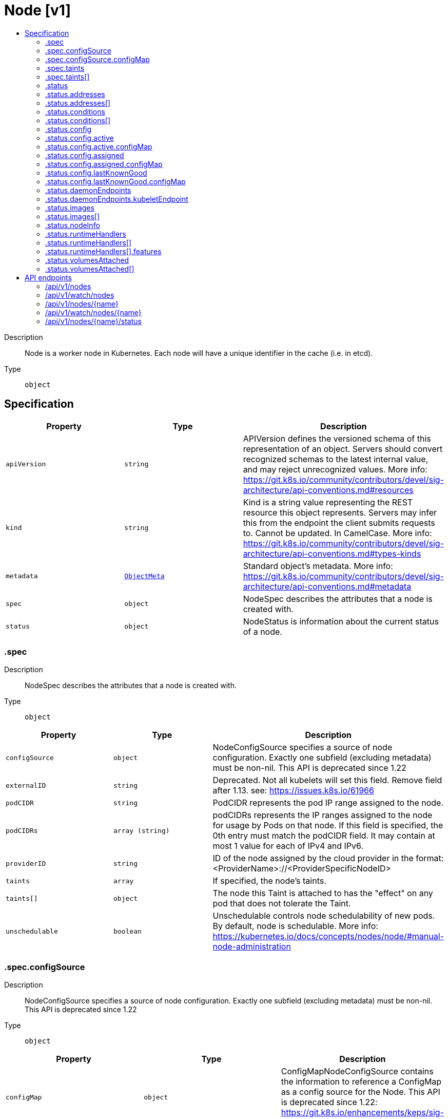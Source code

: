 // Automatically generated by 'openshift-apidocs-gen'. Do not edit.
:_mod-docs-content-type: ASSEMBLY
[id="node-v1"]
= Node [v1]
:toc: macro
:toc-title:

toc::[]


Description::
+
--
Node is a worker node in Kubernetes. Each node will have a unique identifier in the cache (i.e. in etcd).
--

Type::
  `object`



== Specification

[cols="1,1,1",options="header"]
|===
| Property | Type | Description

| `apiVersion`
| `string`
| APIVersion defines the versioned schema of this representation of an object. Servers should convert recognized schemas to the latest internal value, and may reject unrecognized values. More info: https://git.k8s.io/community/contributors/devel/sig-architecture/api-conventions.md#resources

| `kind`
| `string`
| Kind is a string value representing the REST resource this object represents. Servers may infer this from the endpoint the client submits requests to. Cannot be updated. In CamelCase. More info: https://git.k8s.io/community/contributors/devel/sig-architecture/api-conventions.md#types-kinds

| `metadata`
| xref:../objects/index.adoc#io-k8s-apimachinery-pkg-apis-meta-v1-ObjectMeta[`ObjectMeta`]
| Standard object's metadata. More info: https://git.k8s.io/community/contributors/devel/sig-architecture/api-conventions.md#metadata

| `spec`
| `object`
| NodeSpec describes the attributes that a node is created with.

| `status`
| `object`
| NodeStatus is information about the current status of a node.

|===
=== .spec
Description::
+
--
NodeSpec describes the attributes that a node is created with.
--

Type::
  `object`




[cols="1,1,1",options="header"]
|===
| Property | Type | Description

| `configSource`
| `object`
| NodeConfigSource specifies a source of node configuration. Exactly one subfield (excluding metadata) must be non-nil. This API is deprecated since 1.22

| `externalID`
| `string`
| Deprecated. Not all kubelets will set this field. Remove field after 1.13. see: https://issues.k8s.io/61966

| `podCIDR`
| `string`
| PodCIDR represents the pod IP range assigned to the node.

| `podCIDRs`
| `array (string)`
| podCIDRs represents the IP ranges assigned to the node for usage by Pods on that node. If this field is specified, the 0th entry must match the podCIDR field. It may contain at most 1 value for each of IPv4 and IPv6.

| `providerID`
| `string`
| ID of the node assigned by the cloud provider in the format: <ProviderName>://<ProviderSpecificNodeID>

| `taints`
| `array`
| If specified, the node's taints.

| `taints[]`
| `object`
| The node this Taint is attached to has the "effect" on any pod that does not tolerate the Taint.

| `unschedulable`
| `boolean`
| Unschedulable controls node schedulability of new pods. By default, node is schedulable. More info: https://kubernetes.io/docs/concepts/nodes/node/#manual-node-administration

|===
=== .spec.configSource
Description::
+
--
NodeConfigSource specifies a source of node configuration. Exactly one subfield (excluding metadata) must be non-nil. This API is deprecated since 1.22
--

Type::
  `object`




[cols="1,1,1",options="header"]
|===
| Property | Type | Description

| `configMap`
| `object`
| ConfigMapNodeConfigSource contains the information to reference a ConfigMap as a config source for the Node. This API is deprecated since 1.22: https://git.k8s.io/enhancements/keps/sig-node/281-dynamic-kubelet-configuration

|===
=== .spec.configSource.configMap
Description::
+
--
ConfigMapNodeConfigSource contains the information to reference a ConfigMap as a config source for the Node. This API is deprecated since 1.22: https://git.k8s.io/enhancements/keps/sig-node/281-dynamic-kubelet-configuration
--

Type::
  `object`

Required::
  - `namespace`
  - `name`
  - `kubeletConfigKey`



[cols="1,1,1",options="header"]
|===
| Property | Type | Description

| `kubeletConfigKey`
| `string`
| KubeletConfigKey declares which key of the referenced ConfigMap corresponds to the KubeletConfiguration structure This field is required in all cases.

| `name`
| `string`
| Name is the metadata.name of the referenced ConfigMap. This field is required in all cases.

| `namespace`
| `string`
| Namespace is the metadata.namespace of the referenced ConfigMap. This field is required in all cases.

| `resourceVersion`
| `string`
| ResourceVersion is the metadata.ResourceVersion of the referenced ConfigMap. This field is forbidden in Node.Spec, and required in Node.Status.

| `uid`
| `string`
| UID is the metadata.UID of the referenced ConfigMap. This field is forbidden in Node.Spec, and required in Node.Status.

|===
=== .spec.taints
Description::
+
--
If specified, the node's taints.
--

Type::
  `array`




=== .spec.taints[]
Description::
+
--
The node this Taint is attached to has the "effect" on any pod that does not tolerate the Taint.
--

Type::
  `object`

Required::
  - `key`
  - `effect`



[cols="1,1,1",options="header"]
|===
| Property | Type | Description

| `effect`
| `string`
| Required. The effect of the taint on pods that do not tolerate the taint. Valid effects are NoSchedule, PreferNoSchedule and NoExecute.

Possible enum values:
 - `"NoExecute"` Evict any already-running pods that do not tolerate the taint. Currently enforced by NodeController.
 - `"NoSchedule"` Do not allow new pods to schedule onto the node unless they tolerate the taint, but allow all pods submitted to Kubelet without going through the scheduler to start, and allow all already-running pods to continue running. Enforced by the scheduler.
 - `"PreferNoSchedule"` Like TaintEffectNoSchedule, but the scheduler tries not to schedule new pods onto the node, rather than prohibiting new pods from scheduling onto the node entirely. Enforced by the scheduler.

| `key`
| `string`
| Required. The taint key to be applied to a node.

| `timeAdded`
| xref:../objects/index.adoc#io-k8s-apimachinery-pkg-apis-meta-v1-Time[`Time`]
| TimeAdded represents the time at which the taint was added. It is only written for NoExecute taints.

| `value`
| `string`
| The taint value corresponding to the taint key.

|===
=== .status
Description::
+
--
NodeStatus is information about the current status of a node.
--

Type::
  `object`




[cols="1,1,1",options="header"]
|===
| Property | Type | Description

| `addresses`
| `array`
| List of addresses reachable to the node. Queried from cloud provider, if available. More info: https://kubernetes.io/docs/concepts/nodes/node/#addresses Note: This field is declared as mergeable, but the merge key is not sufficiently unique, which can cause data corruption when it is merged. Callers should instead use a full-replacement patch. See https://pr.k8s.io/79391 for an example. Consumers should assume that addresses can change during the lifetime of a Node. However, there are some exceptions where this may not be possible, such as Pods that inherit a Node's address in its own status or consumers of the downward API (status.hostIP).

| `addresses[]`
| `object`
| NodeAddress contains information for the node's address.

| `allocatable`
| xref:../objects/index.adoc#io-k8s-apimachinery-pkg-api-resource-Quantity[`object (Quantity)`]
| Allocatable represents the resources of a node that are available for scheduling. Defaults to Capacity.

| `capacity`
| xref:../objects/index.adoc#io-k8s-apimachinery-pkg-api-resource-Quantity[`object (Quantity)`]
| Capacity represents the total resources of a node. More info: https://kubernetes.io/docs/concepts/storage/persistent-volumes#capacity

| `conditions`
| `array`
| Conditions is an array of current observed node conditions. More info: https://kubernetes.io/docs/concepts/nodes/node/#condition

| `conditions[]`
| `object`
| NodeCondition contains condition information for a node.

| `config`
| `object`
| NodeConfigStatus describes the status of the config assigned by Node.Spec.ConfigSource.

| `daemonEndpoints`
| `object`
| NodeDaemonEndpoints lists ports opened by daemons running on the Node.

| `images`
| `array`
| List of container images on this node

| `images[]`
| `object`
| Describe a container image

| `nodeInfo`
| `object`
| NodeSystemInfo is a set of ids/uuids to uniquely identify the node.

| `phase`
| `string`
| NodePhase is the recently observed lifecycle phase of the node. More info: https://kubernetes.io/docs/concepts/nodes/node/#phase The field is never populated, and now is deprecated.

Possible enum values:
 - `"Pending"` means the node has been created/added by the system, but not configured.
 - `"Running"` means the node has been configured and has Kubernetes components running.
 - `"Terminated"` means the node has been removed from the cluster.

| `runtimeHandlers`
| `array`
| The available runtime handlers.

| `runtimeHandlers[]`
| `object`
| NodeRuntimeHandler is a set of runtime handler information.

| `volumesAttached`
| `array`
| List of volumes that are attached to the node.

| `volumesAttached[]`
| `object`
| AttachedVolume describes a volume attached to a node

| `volumesInUse`
| `array (string)`
| List of attachable volumes in use (mounted) by the node.

|===
=== .status.addresses
Description::
+
--
List of addresses reachable to the node. Queried from cloud provider, if available. More info: https://kubernetes.io/docs/concepts/nodes/node/#addresses Note: This field is declared as mergeable, but the merge key is not sufficiently unique, which can cause data corruption when it is merged. Callers should instead use a full-replacement patch. See https://pr.k8s.io/79391 for an example. Consumers should assume that addresses can change during the lifetime of a Node. However, there are some exceptions where this may not be possible, such as Pods that inherit a Node's address in its own status or consumers of the downward API (status.hostIP).
--

Type::
  `array`




=== .status.addresses[]
Description::
+
--
NodeAddress contains information for the node's address.
--

Type::
  `object`

Required::
  - `type`
  - `address`



[cols="1,1,1",options="header"]
|===
| Property | Type | Description

| `address`
| `string`
| The node address.

| `type`
| `string`
| Node address type, one of Hostname, ExternalIP or InternalIP.

|===
=== .status.conditions
Description::
+
--
Conditions is an array of current observed node conditions. More info: https://kubernetes.io/docs/concepts/nodes/node/#condition
--

Type::
  `array`




=== .status.conditions[]
Description::
+
--
NodeCondition contains condition information for a node.
--

Type::
  `object`

Required::
  - `type`
  - `status`



[cols="1,1,1",options="header"]
|===
| Property | Type | Description

| `lastHeartbeatTime`
| xref:../objects/index.adoc#io-k8s-apimachinery-pkg-apis-meta-v1-Time[`Time`]
| Last time we got an update on a given condition.

| `lastTransitionTime`
| xref:../objects/index.adoc#io-k8s-apimachinery-pkg-apis-meta-v1-Time[`Time`]
| Last time the condition transit from one status to another.

| `message`
| `string`
| Human readable message indicating details about last transition.

| `reason`
| `string`
| (brief) reason for the condition's last transition.

| `status`
| `string`
| Status of the condition, one of True, False, Unknown.

| `type`
| `string`
| Type of node condition.

|===
=== .status.config
Description::
+
--
NodeConfigStatus describes the status of the config assigned by Node.Spec.ConfigSource.
--

Type::
  `object`




[cols="1,1,1",options="header"]
|===
| Property | Type | Description

| `active`
| `object`
| NodeConfigSource specifies a source of node configuration. Exactly one subfield (excluding metadata) must be non-nil. This API is deprecated since 1.22

| `assigned`
| `object`
| NodeConfigSource specifies a source of node configuration. Exactly one subfield (excluding metadata) must be non-nil. This API is deprecated since 1.22

| `error`
| `string`
| Error describes any problems reconciling the Spec.ConfigSource to the Active config. Errors may occur, for example, attempting to checkpoint Spec.ConfigSource to the local Assigned record, attempting to checkpoint the payload associated with Spec.ConfigSource, attempting to load or validate the Assigned config, etc. Errors may occur at different points while syncing config. Earlier errors (e.g. download or checkpointing errors) will not result in a rollback to LastKnownGood, and may resolve across Kubelet retries. Later errors (e.g. loading or validating a checkpointed config) will result in a rollback to LastKnownGood. In the latter case, it is usually possible to resolve the error by fixing the config assigned in Spec.ConfigSource. You can find additional information for debugging by searching the error message in the Kubelet log. Error is a human-readable description of the error state; machines can check whether or not Error is empty, but should not rely on the stability of the Error text across Kubelet versions.

| `lastKnownGood`
| `object`
| NodeConfigSource specifies a source of node configuration. Exactly one subfield (excluding metadata) must be non-nil. This API is deprecated since 1.22

|===
=== .status.config.active
Description::
+
--
NodeConfigSource specifies a source of node configuration. Exactly one subfield (excluding metadata) must be non-nil. This API is deprecated since 1.22
--

Type::
  `object`




[cols="1,1,1",options="header"]
|===
| Property | Type | Description

| `configMap`
| `object`
| ConfigMapNodeConfigSource contains the information to reference a ConfigMap as a config source for the Node. This API is deprecated since 1.22: https://git.k8s.io/enhancements/keps/sig-node/281-dynamic-kubelet-configuration

|===
=== .status.config.active.configMap
Description::
+
--
ConfigMapNodeConfigSource contains the information to reference a ConfigMap as a config source for the Node. This API is deprecated since 1.22: https://git.k8s.io/enhancements/keps/sig-node/281-dynamic-kubelet-configuration
--

Type::
  `object`

Required::
  - `namespace`
  - `name`
  - `kubeletConfigKey`



[cols="1,1,1",options="header"]
|===
| Property | Type | Description

| `kubeletConfigKey`
| `string`
| KubeletConfigKey declares which key of the referenced ConfigMap corresponds to the KubeletConfiguration structure This field is required in all cases.

| `name`
| `string`
| Name is the metadata.name of the referenced ConfigMap. This field is required in all cases.

| `namespace`
| `string`
| Namespace is the metadata.namespace of the referenced ConfigMap. This field is required in all cases.

| `resourceVersion`
| `string`
| ResourceVersion is the metadata.ResourceVersion of the referenced ConfigMap. This field is forbidden in Node.Spec, and required in Node.Status.

| `uid`
| `string`
| UID is the metadata.UID of the referenced ConfigMap. This field is forbidden in Node.Spec, and required in Node.Status.

|===
=== .status.config.assigned
Description::
+
--
NodeConfigSource specifies a source of node configuration. Exactly one subfield (excluding metadata) must be non-nil. This API is deprecated since 1.22
--

Type::
  `object`




[cols="1,1,1",options="header"]
|===
| Property | Type | Description

| `configMap`
| `object`
| ConfigMapNodeConfigSource contains the information to reference a ConfigMap as a config source for the Node. This API is deprecated since 1.22: https://git.k8s.io/enhancements/keps/sig-node/281-dynamic-kubelet-configuration

|===
=== .status.config.assigned.configMap
Description::
+
--
ConfigMapNodeConfigSource contains the information to reference a ConfigMap as a config source for the Node. This API is deprecated since 1.22: https://git.k8s.io/enhancements/keps/sig-node/281-dynamic-kubelet-configuration
--

Type::
  `object`

Required::
  - `namespace`
  - `name`
  - `kubeletConfigKey`



[cols="1,1,1",options="header"]
|===
| Property | Type | Description

| `kubeletConfigKey`
| `string`
| KubeletConfigKey declares which key of the referenced ConfigMap corresponds to the KubeletConfiguration structure This field is required in all cases.

| `name`
| `string`
| Name is the metadata.name of the referenced ConfigMap. This field is required in all cases.

| `namespace`
| `string`
| Namespace is the metadata.namespace of the referenced ConfigMap. This field is required in all cases.

| `resourceVersion`
| `string`
| ResourceVersion is the metadata.ResourceVersion of the referenced ConfigMap. This field is forbidden in Node.Spec, and required in Node.Status.

| `uid`
| `string`
| UID is the metadata.UID of the referenced ConfigMap. This field is forbidden in Node.Spec, and required in Node.Status.

|===
=== .status.config.lastKnownGood
Description::
+
--
NodeConfigSource specifies a source of node configuration. Exactly one subfield (excluding metadata) must be non-nil. This API is deprecated since 1.22
--

Type::
  `object`




[cols="1,1,1",options="header"]
|===
| Property | Type | Description

| `configMap`
| `object`
| ConfigMapNodeConfigSource contains the information to reference a ConfigMap as a config source for the Node. This API is deprecated since 1.22: https://git.k8s.io/enhancements/keps/sig-node/281-dynamic-kubelet-configuration

|===
=== .status.config.lastKnownGood.configMap
Description::
+
--
ConfigMapNodeConfigSource contains the information to reference a ConfigMap as a config source for the Node. This API is deprecated since 1.22: https://git.k8s.io/enhancements/keps/sig-node/281-dynamic-kubelet-configuration
--

Type::
  `object`

Required::
  - `namespace`
  - `name`
  - `kubeletConfigKey`



[cols="1,1,1",options="header"]
|===
| Property | Type | Description

| `kubeletConfigKey`
| `string`
| KubeletConfigKey declares which key of the referenced ConfigMap corresponds to the KubeletConfiguration structure This field is required in all cases.

| `name`
| `string`
| Name is the metadata.name of the referenced ConfigMap. This field is required in all cases.

| `namespace`
| `string`
| Namespace is the metadata.namespace of the referenced ConfigMap. This field is required in all cases.

| `resourceVersion`
| `string`
| ResourceVersion is the metadata.ResourceVersion of the referenced ConfigMap. This field is forbidden in Node.Spec, and required in Node.Status.

| `uid`
| `string`
| UID is the metadata.UID of the referenced ConfigMap. This field is forbidden in Node.Spec, and required in Node.Status.

|===
=== .status.daemonEndpoints
Description::
+
--
NodeDaemonEndpoints lists ports opened by daemons running on the Node.
--

Type::
  `object`




[cols="1,1,1",options="header"]
|===
| Property | Type | Description

| `kubeletEndpoint`
| `object`
| DaemonEndpoint contains information about a single Daemon endpoint.

|===
=== .status.daemonEndpoints.kubeletEndpoint
Description::
+
--
DaemonEndpoint contains information about a single Daemon endpoint.
--

Type::
  `object`

Required::
  - `Port`



[cols="1,1,1",options="header"]
|===
| Property | Type | Description

| `Port`
| `integer`
| Port number of the given endpoint.

|===
=== .status.images
Description::
+
--
List of container images on this node
--

Type::
  `array`




=== .status.images[]
Description::
+
--
Describe a container image
--

Type::
  `object`




[cols="1,1,1",options="header"]
|===
| Property | Type | Description

| `names`
| `array (string)`
| Names by which this image is known. e.g. ["kubernetes.example/hyperkube:v1.0.7", "cloud-vendor.registry.example/cloud-vendor/hyperkube:v1.0.7"]

| `sizeBytes`
| `integer`
| The size of the image in bytes.

|===
=== .status.nodeInfo
Description::
+
--
NodeSystemInfo is a set of ids/uuids to uniquely identify the node.
--

Type::
  `object`

Required::
  - `machineID`
  - `systemUUID`
  - `bootID`
  - `kernelVersion`
  - `osImage`
  - `containerRuntimeVersion`
  - `kubeletVersion`
  - `kubeProxyVersion`
  - `operatingSystem`
  - `architecture`



[cols="1,1,1",options="header"]
|===
| Property | Type | Description

| `architecture`
| `string`
| The Architecture reported by the node

| `bootID`
| `string`
| Boot ID reported by the node.

| `containerRuntimeVersion`
| `string`
| ContainerRuntime Version reported by the node through runtime remote API (e.g. containerd://1.4.2).

| `kernelVersion`
| `string`
| Kernel Version reported by the node from 'uname -r' (e.g. 3.16.0-0.bpo.4-amd64).

| `kubeProxyVersion`
| `string`
| KubeProxy Version reported by the node.

| `kubeletVersion`
| `string`
| Kubelet Version reported by the node.

| `machineID`
| `string`
| MachineID reported by the node. For unique machine identification in the cluster this field is preferred. Learn more from man(5) machine-id: http://man7.org/linux/man-pages/man5/machine-id.5.html

| `operatingSystem`
| `string`
| The Operating System reported by the node

| `osImage`
| `string`
| OS Image reported by the node from /etc/os-release (e.g. Debian GNU/Linux 7 (wheezy)).

| `systemUUID`
| `string`
| SystemUUID reported by the node. For unique machine identification MachineID is preferred. This field is specific to Red Hat hosts https://access.redhat.com/documentation/en-us/red_hat_subscription_management/1/html/rhsm/uuid

|===
=== .status.runtimeHandlers
Description::
+
--
The available runtime handlers.
--

Type::
  `array`




=== .status.runtimeHandlers[]
Description::
+
--
NodeRuntimeHandler is a set of runtime handler information.
--

Type::
  `object`




[cols="1,1,1",options="header"]
|===
| Property | Type | Description

| `features`
| `object`
| NodeRuntimeHandlerFeatures is a set of runtime features.

| `name`
| `string`
| Runtime handler name. Empty for the default runtime handler.

|===
=== .status.runtimeHandlers[].features
Description::
+
--
NodeRuntimeHandlerFeatures is a set of runtime features.
--

Type::
  `object`




[cols="1,1,1",options="header"]
|===
| Property | Type | Description

| `recursiveReadOnlyMounts`
| `boolean`
| RecursiveReadOnlyMounts is set to true if the runtime handler supports RecursiveReadOnlyMounts.

|===
=== .status.volumesAttached
Description::
+
--
List of volumes that are attached to the node.
--

Type::
  `array`




=== .status.volumesAttached[]
Description::
+
--
AttachedVolume describes a volume attached to a node
--

Type::
  `object`

Required::
  - `name`
  - `devicePath`



[cols="1,1,1",options="header"]
|===
| Property | Type | Description

| `devicePath`
| `string`
| DevicePath represents the device path where the volume should be available

| `name`
| `string`
| Name of the attached volume

|===

== API endpoints

The following API endpoints are available:

* `/api/v1/nodes`
- `DELETE`: delete collection of Node
- `GET`: list or watch objects of kind Node
- `POST`: create a Node
* `/api/v1/watch/nodes`
- `GET`: watch individual changes to a list of Node. deprecated: use the &#x27;watch&#x27; parameter with a list operation instead.
* `/api/v1/nodes/{name}`
- `DELETE`: delete a Node
- `GET`: read the specified Node
- `PATCH`: partially update the specified Node
- `PUT`: replace the specified Node
* `/api/v1/watch/nodes/{name}`
- `GET`: watch changes to an object of kind Node. deprecated: use the &#x27;watch&#x27; parameter with a list operation instead, filtered to a single item with the &#x27;fieldSelector&#x27; parameter.
* `/api/v1/nodes/{name}/status`
- `GET`: read status of the specified Node
- `PATCH`: partially update status of the specified Node
- `PUT`: replace status of the specified Node


=== /api/v1/nodes



HTTP method::
  `DELETE`

Description::
  delete collection of Node


.Query parameters
[cols="1,1,2",options="header"]
|===
| Parameter | Type | Description
| `dryRun`
| `string`
| When present, indicates that modifications should not be persisted. An invalid or unrecognized dryRun directive will result in an error response and no further processing of the request. Valid values are: - All: all dry run stages will be processed
|===


.HTTP responses
[cols="1,1",options="header"]
|===
| HTTP code | Reponse body
| 200 - OK
| xref:../objects/index.adoc#io-k8s-apimachinery-pkg-apis-meta-v1-Status[`Status`] schema
| 401 - Unauthorized
| Empty
|===

HTTP method::
  `GET`

Description::
  list or watch objects of kind Node




.HTTP responses
[cols="1,1",options="header"]
|===
| HTTP code | Reponse body
| 200 - OK
| xref:../objects/index.adoc#io-k8s-api-core-v1-NodeList[`NodeList`] schema
| 401 - Unauthorized
| Empty
|===

HTTP method::
  `POST`

Description::
  create a Node


.Query parameters
[cols="1,1,2",options="header"]
|===
| Parameter | Type | Description
| `dryRun`
| `string`
| When present, indicates that modifications should not be persisted. An invalid or unrecognized dryRun directive will result in an error response and no further processing of the request. Valid values are: - All: all dry run stages will be processed
| `fieldValidation`
| `string`
| fieldValidation instructs the server on how to handle objects in the request (POST/PUT/PATCH) containing unknown or duplicate fields. Valid values are: - Ignore: This will ignore any unknown fields that are silently dropped from the object, and will ignore all but the last duplicate field that the decoder encounters. This is the default behavior prior to v1.23. - Warn: This will send a warning via the standard warning response header for each unknown field that is dropped from the object, and for each duplicate field that is encountered. The request will still succeed if there are no other errors, and will only persist the last of any duplicate fields. This is the default in v1.23+ - Strict: This will fail the request with a BadRequest error if any unknown fields would be dropped from the object, or if any duplicate fields are present. The error returned from the server will contain all unknown and duplicate fields encountered.
|===

.Body parameters
[cols="1,1,2",options="header"]
|===
| Parameter | Type | Description
| `body`
| xref:../node_apis/node-v1.adoc#node-v1[`Node`] schema
| 
|===

.HTTP responses
[cols="1,1",options="header"]
|===
| HTTP code | Reponse body
| 200 - OK
| xref:../node_apis/node-v1.adoc#node-v1[`Node`] schema
| 201 - Created
| xref:../node_apis/node-v1.adoc#node-v1[`Node`] schema
| 202 - Accepted
| xref:../node_apis/node-v1.adoc#node-v1[`Node`] schema
| 401 - Unauthorized
| Empty
|===


=== /api/v1/watch/nodes



HTTP method::
  `GET`

Description::
  watch individual changes to a list of Node. deprecated: use the &#x27;watch&#x27; parameter with a list operation instead.


.HTTP responses
[cols="1,1",options="header"]
|===
| HTTP code | Reponse body
| 200 - OK
| xref:../objects/index.adoc#io-k8s-apimachinery-pkg-apis-meta-v1-WatchEvent[`WatchEvent`] schema
| 401 - Unauthorized
| Empty
|===


=== /api/v1/nodes/{name}

.Global path parameters
[cols="1,1,2",options="header"]
|===
| Parameter | Type | Description
| `name`
| `string`
| name of the Node
|===


HTTP method::
  `DELETE`

Description::
  delete a Node


.Query parameters
[cols="1,1,2",options="header"]
|===
| Parameter | Type | Description
| `dryRun`
| `string`
| When present, indicates that modifications should not be persisted. An invalid or unrecognized dryRun directive will result in an error response and no further processing of the request. Valid values are: - All: all dry run stages will be processed
|===


.HTTP responses
[cols="1,1",options="header"]
|===
| HTTP code | Reponse body
| 200 - OK
| xref:../objects/index.adoc#io-k8s-apimachinery-pkg-apis-meta-v1-Status[`Status`] schema
| 202 - Accepted
| xref:../objects/index.adoc#io-k8s-apimachinery-pkg-apis-meta-v1-Status[`Status`] schema
| 401 - Unauthorized
| Empty
|===

HTTP method::
  `GET`

Description::
  read the specified Node


.HTTP responses
[cols="1,1",options="header"]
|===
| HTTP code | Reponse body
| 200 - OK
| xref:../node_apis/node-v1.adoc#node-v1[`Node`] schema
| 401 - Unauthorized
| Empty
|===

HTTP method::
  `PATCH`

Description::
  partially update the specified Node


.Query parameters
[cols="1,1,2",options="header"]
|===
| Parameter | Type | Description
| `dryRun`
| `string`
| When present, indicates that modifications should not be persisted. An invalid or unrecognized dryRun directive will result in an error response and no further processing of the request. Valid values are: - All: all dry run stages will be processed
| `fieldValidation`
| `string`
| fieldValidation instructs the server on how to handle objects in the request (POST/PUT/PATCH) containing unknown or duplicate fields. Valid values are: - Ignore: This will ignore any unknown fields that are silently dropped from the object, and will ignore all but the last duplicate field that the decoder encounters. This is the default behavior prior to v1.23. - Warn: This will send a warning via the standard warning response header for each unknown field that is dropped from the object, and for each duplicate field that is encountered. The request will still succeed if there are no other errors, and will only persist the last of any duplicate fields. This is the default in v1.23+ - Strict: This will fail the request with a BadRequest error if any unknown fields would be dropped from the object, or if any duplicate fields are present. The error returned from the server will contain all unknown and duplicate fields encountered.
|===


.HTTP responses
[cols="1,1",options="header"]
|===
| HTTP code | Reponse body
| 200 - OK
| xref:../node_apis/node-v1.adoc#node-v1[`Node`] schema
| 201 - Created
| xref:../node_apis/node-v1.adoc#node-v1[`Node`] schema
| 401 - Unauthorized
| Empty
|===

HTTP method::
  `PUT`

Description::
  replace the specified Node


.Query parameters
[cols="1,1,2",options="header"]
|===
| Parameter | Type | Description
| `dryRun`
| `string`
| When present, indicates that modifications should not be persisted. An invalid or unrecognized dryRun directive will result in an error response and no further processing of the request. Valid values are: - All: all dry run stages will be processed
| `fieldValidation`
| `string`
| fieldValidation instructs the server on how to handle objects in the request (POST/PUT/PATCH) containing unknown or duplicate fields. Valid values are: - Ignore: This will ignore any unknown fields that are silently dropped from the object, and will ignore all but the last duplicate field that the decoder encounters. This is the default behavior prior to v1.23. - Warn: This will send a warning via the standard warning response header for each unknown field that is dropped from the object, and for each duplicate field that is encountered. The request will still succeed if there are no other errors, and will only persist the last of any duplicate fields. This is the default in v1.23+ - Strict: This will fail the request with a BadRequest error if any unknown fields would be dropped from the object, or if any duplicate fields are present. The error returned from the server will contain all unknown and duplicate fields encountered.
|===

.Body parameters
[cols="1,1,2",options="header"]
|===
| Parameter | Type | Description
| `body`
| xref:../node_apis/node-v1.adoc#node-v1[`Node`] schema
| 
|===

.HTTP responses
[cols="1,1",options="header"]
|===
| HTTP code | Reponse body
| 200 - OK
| xref:../node_apis/node-v1.adoc#node-v1[`Node`] schema
| 201 - Created
| xref:../node_apis/node-v1.adoc#node-v1[`Node`] schema
| 401 - Unauthorized
| Empty
|===


=== /api/v1/watch/nodes/{name}

.Global path parameters
[cols="1,1,2",options="header"]
|===
| Parameter | Type | Description
| `name`
| `string`
| name of the Node
|===


HTTP method::
  `GET`

Description::
  watch changes to an object of kind Node. deprecated: use the &#x27;watch&#x27; parameter with a list operation instead, filtered to a single item with the &#x27;fieldSelector&#x27; parameter.


.HTTP responses
[cols="1,1",options="header"]
|===
| HTTP code | Reponse body
| 200 - OK
| xref:../objects/index.adoc#io-k8s-apimachinery-pkg-apis-meta-v1-WatchEvent[`WatchEvent`] schema
| 401 - Unauthorized
| Empty
|===


=== /api/v1/nodes/{name}/status

.Global path parameters
[cols="1,1,2",options="header"]
|===
| Parameter | Type | Description
| `name`
| `string`
| name of the Node
|===


HTTP method::
  `GET`

Description::
  read status of the specified Node


.HTTP responses
[cols="1,1",options="header"]
|===
| HTTP code | Reponse body
| 200 - OK
| xref:../node_apis/node-v1.adoc#node-v1[`Node`] schema
| 401 - Unauthorized
| Empty
|===

HTTP method::
  `PATCH`

Description::
  partially update status of the specified Node


.Query parameters
[cols="1,1,2",options="header"]
|===
| Parameter | Type | Description
| `dryRun`
| `string`
| When present, indicates that modifications should not be persisted. An invalid or unrecognized dryRun directive will result in an error response and no further processing of the request. Valid values are: - All: all dry run stages will be processed
| `fieldValidation`
| `string`
| fieldValidation instructs the server on how to handle objects in the request (POST/PUT/PATCH) containing unknown or duplicate fields. Valid values are: - Ignore: This will ignore any unknown fields that are silently dropped from the object, and will ignore all but the last duplicate field that the decoder encounters. This is the default behavior prior to v1.23. - Warn: This will send a warning via the standard warning response header for each unknown field that is dropped from the object, and for each duplicate field that is encountered. The request will still succeed if there are no other errors, and will only persist the last of any duplicate fields. This is the default in v1.23+ - Strict: This will fail the request with a BadRequest error if any unknown fields would be dropped from the object, or if any duplicate fields are present. The error returned from the server will contain all unknown and duplicate fields encountered.
|===


.HTTP responses
[cols="1,1",options="header"]
|===
| HTTP code | Reponse body
| 200 - OK
| xref:../node_apis/node-v1.adoc#node-v1[`Node`] schema
| 201 - Created
| xref:../node_apis/node-v1.adoc#node-v1[`Node`] schema
| 401 - Unauthorized
| Empty
|===

HTTP method::
  `PUT`

Description::
  replace status of the specified Node


.Query parameters
[cols="1,1,2",options="header"]
|===
| Parameter | Type | Description
| `dryRun`
| `string`
| When present, indicates that modifications should not be persisted. An invalid or unrecognized dryRun directive will result in an error response and no further processing of the request. Valid values are: - All: all dry run stages will be processed
| `fieldValidation`
| `string`
| fieldValidation instructs the server on how to handle objects in the request (POST/PUT/PATCH) containing unknown or duplicate fields. Valid values are: - Ignore: This will ignore any unknown fields that are silently dropped from the object, and will ignore all but the last duplicate field that the decoder encounters. This is the default behavior prior to v1.23. - Warn: This will send a warning via the standard warning response header for each unknown field that is dropped from the object, and for each duplicate field that is encountered. The request will still succeed if there are no other errors, and will only persist the last of any duplicate fields. This is the default in v1.23+ - Strict: This will fail the request with a BadRequest error if any unknown fields would be dropped from the object, or if any duplicate fields are present. The error returned from the server will contain all unknown and duplicate fields encountered.
|===

.Body parameters
[cols="1,1,2",options="header"]
|===
| Parameter | Type | Description
| `body`
| xref:../node_apis/node-v1.adoc#node-v1[`Node`] schema
| 
|===

.HTTP responses
[cols="1,1",options="header"]
|===
| HTTP code | Reponse body
| 200 - OK
| xref:../node_apis/node-v1.adoc#node-v1[`Node`] schema
| 201 - Created
| xref:../node_apis/node-v1.adoc#node-v1[`Node`] schema
| 401 - Unauthorized
| Empty
|===


